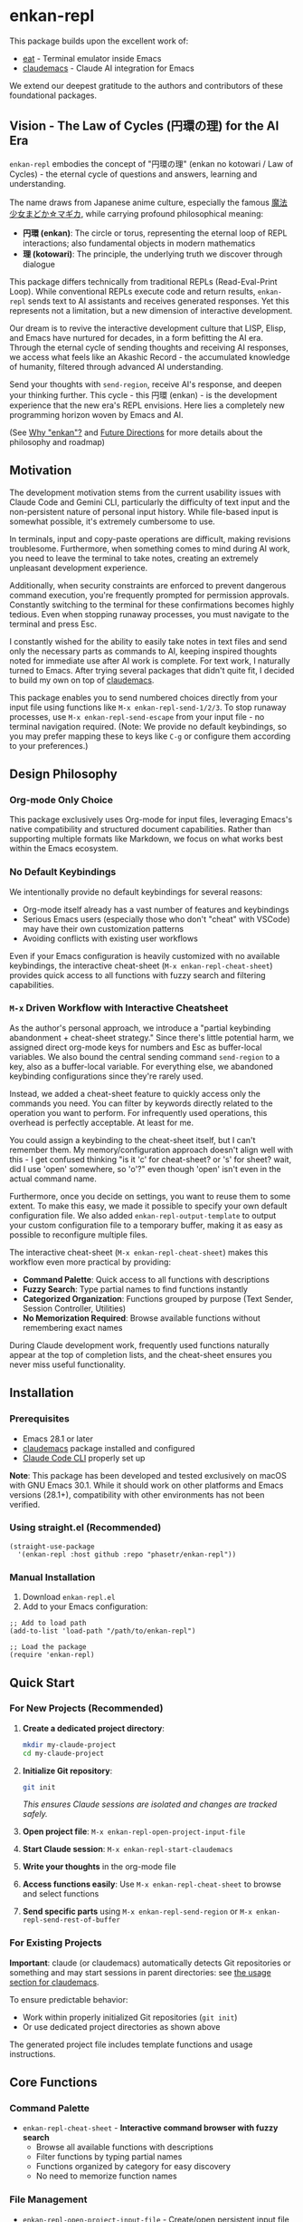 * enkan-repl

[[https://github.com/phasetr/enkan-repl/workflows/CI/badge.svg]]
[[https://img.shields.io/badge/License-MIT-yellow.svg]]

This package builds upon the excellent work of:
- [[https://github.com/akib/emacs-eat][eat]] - Terminal emulator inside Emacs
- [[https://github.com/cpoile/claudemacs][claudemacs]] - Claude AI integration for Emacs

We extend our deepest gratitude to the authors and contributors of these foundational packages.

#+OPTIONS: toc:2

** Vision - The Law of Cycles (円環の理) for the AI Era

=enkan-repl= embodies the concept of "円環の理" (enkan no kotowari / Law of Cycles) -
the eternal cycle of questions and answers, learning and understanding.

The name draws from Japanese anime culture, especially the famous [[https://www.madoka-magica.com/][魔法少女まどか☆マギカ]],
while carrying profound philosophical meaning:
- *円環 (enkan)*: The circle or torus, representing the eternal loop of REPL interactions;
  also fundamental objects in modern mathematics
- *理 (kotowari)*: The principle, the underlying truth we discover through dialogue

This package differs technically from traditional REPLs (Read-Eval-Print Loop).
While conventional REPLs execute code and return results,
=enkan-repl= sends text to AI assistants and receives generated responses.
Yet this represents not a limitation, but a new dimension of interactive development.

Our dream is to revive the interactive development culture that LISP, Elisp,
and Emacs have nurtured for decades, in a form befitting the AI era.
Through the eternal cycle of sending thoughts and receiving AI responses,
we access what feels like an Akashic Record - the accumulated knowledge of humanity,
filtered through advanced AI understanding.

Send your thoughts with =send-region=,
receive AI's response,
and deepen your thinking further.
This cycle - this 円環 (enkan) - is the development experience that the new era's REPL envisions.
Here lies a completely new programming horizon woven by Emacs and AI.

(See [[#why-enkan][Why "enkan"?]] and [[#future-directions][Future Directions]] for more details about the philosophy and roadmap)

** Motivation
The development motivation stems from the current usability issues with Claude Code and Gemini CLI,
particularly the difficulty of text input and the non-persistent nature of personal input history.
While file-based input is somewhat possible,
it's extremely cumbersome to use.

In terminals,
input and copy-paste operations are difficult,
making revisions troublesome.
Furthermore, when something comes to mind during AI work,
you need to leave the terminal to take notes,
creating an extremely unpleasant development experience.

Additionally, when security constraints are enforced to prevent dangerous command execution,
you're frequently prompted for permission approvals.
Constantly switching to the terminal for these confirmations becomes highly tedious.
Even when stopping runaway processes, you must navigate to the terminal and press Esc.

I constantly wished for the ability to easily take notes in text files
and send only the necessary parts as commands to AI,
keeping inspired thoughts noted for immediate use after AI work is complete.
For text work, I naturally turned to Emacs.
After trying several packages that didn't quite fit,
I decided to build my own on top of [[https://github.com/cpoile/claudemacs][claudemacs]].

This package enables you to send numbered choices directly from your input file
using functions like =M-x enkan-repl-send-1/2/3=.
To stop runaway processes, use =M-x enkan-repl-send-escape= from your input file -
no terminal navigation required.
(Note: We provide no default keybindings, so you may prefer mapping these to keys like =C-g=
or configure them according to your preferences.)

** Design Philosophy

*** Org-mode Only Choice
This package exclusively uses Org-mode for input files,
leveraging Emacs's native compatibility and structured document capabilities.
Rather than supporting multiple formats like Markdown,
we focus on what works best within the Emacs ecosystem.

*** No Default Keybindings
We intentionally provide no default keybindings for several reasons:
- Org-mode itself already has a vast number of features and keybindings
- Serious Emacs users (especially those who don't "cheat" with VSCode)
  may have their own customization patterns
- Avoiding conflicts with existing user workflows

Even if your Emacs configuration is heavily customized with no available keybindings,
the interactive cheat-sheet (=M-x enkan-repl-cheat-sheet=) provides quick access
to all functions with fuzzy search and filtering capabilities.

*** =M-x= Driven Workflow with Interactive Cheatsheet
As the author's personal approach, we introduce a "partial keybinding abandonment + cheat-sheet strategy."
Since there's little potential harm, we assigned direct org-mode keys for numbers and Esc as buffer-local variables.
We also bound the central sending command =send-region= to a key, also as a buffer-local variable.
For everything else, we abandoned keybinding configurations since they're rarely used.

Instead, we added a cheat-sheet feature to quickly access only the commands you need.
You can filter by keywords directly related to the operation you want to perform.
For infrequently used operations, this overhead is perfectly acceptable.
At least for me.

You could assign a keybinding to the cheat-sheet itself, but I can't remember them.
My memory/configuration approach doesn't align well with this -
I get confused thinking "is it 'c' for cheat-sheet? or 's' for sheet?
wait, did I use 'open' somewhere, so 'o'?" even though 'open' isn't even in the actual command name.

Furthermore, once you decide on settings, you want to reuse them to some extent.
To make this easy, we made it possible to specify your own default configuration file.
We also added =enkan-repl-output-template= to output your custom configuration file
to a temporary buffer, making it as easy as possible to reconfigure multiple files.

The interactive cheat-sheet (=M-x enkan-repl-cheat-sheet=) makes this workflow
even more practical by providing:
- *Command Palette*: Quick access to all functions with descriptions
- *Fuzzy Search*: Type partial names to find functions instantly
- *Categorized Organization*: Functions grouped by purpose (Text Sender, Session Controller, Utilities)
- *No Memorization Required*: Browse available functions without remembering exact names

During Claude development work,
frequently used functions naturally appear at the top of completion lists,
and the cheat-sheet ensures you never miss useful functionality.

** Installation

*** Prerequisites
- Emacs 28.1 or later
- [[https://github.com/cpoile/claudemacs][claudemacs]] package installed and configured
- [[https://github.com/anthropics/claude-code][Claude Code CLI]] properly set up

*Note*: This package has been developed and tested exclusively on macOS with GNU Emacs 30.1.
While it should work on other platforms and Emacs versions (28.1+),
compatibility with other environments has not been verified.

*** Using straight.el (Recommended)
#+begin_src elisp
(straight-use-package
  '(enkan-repl :host github :repo "phasetr/enkan-repl"))
#+end_src

*** Manual Installation
1. Download =enkan-repl.el=
2. Add to your Emacs configuration:

#+begin_src elisp
;; Add to load path
(add-to-list 'load-path "/path/to/enkan-repl")

;; Load the package
(require 'enkan-repl)
#+end_src

** Quick Start

*** For New Projects (Recommended)

1. *Create a dedicated project directory*:
   #+begin_src bash
   mkdir my-claude-project
   cd my-claude-project
   #+end_src

2. *Initialize Git repository*:
   #+begin_src bash
   git init
   #+end_src
   /This ensures Claude sessions are isolated and changes are tracked safely./

3. *Open project file*: =M-x enkan-repl-open-project-input-file=
4. *Start Claude session*: =M-x enkan-repl-start-claudemacs=
5. *Write your thoughts* in the org-mode file
6. *Access functions easily*: Use =M-x enkan-repl-cheat-sheet= to browse and select functions
7. *Send specific parts* using =M-x enkan-repl-send-region= or =M-x enkan-repl-send-rest-of-buffer=

*** For Existing Projects

*Important*: claude (or claudemacs) automatically detects Git repositories or something and may start sessions in parent directories: see [[https://github.com/cpoile/claudemacs?tab=readme-ov-file#workspace-and-project-aware-sessions][the usage section for claudemacs]].

To ensure predictable behavior:
- Work within properly initialized Git repositories (=git init=)
- Or use dedicated project directories as shown above

The generated project file includes template functions and usage instructions.

** Core Functions

*** Command Palette
- =enkan-repl-cheat-sheet= - *Interactive command browser with fuzzy search*
  - Browse all available functions with descriptions
  - Filter functions by typing partial names
  - Functions organized by category for easy discovery
  - No need to memorize function names

*** File Management
- =enkan-repl-open-project-input-file= - Create/open persistent input file for current directory

*** Text Sending
- =enkan-repl-send-region= - Send selected text (the author most commonly used)
- =enkan-repl-send-rest-of-buffer= - Send from cursor to end
- =enkan-repl-send-buffer= - Send entire buffer
- =enkan-repl-send-line= - Send current line only

*** Session Control
- =enkan-repl-send-enter= - Send enter key
- =enkan-repl-send-1/2/3= - Send numbered choices for AI prompts

*** Utilities
- =enkan-repl-start-claudemacs= - Start Claude session in appropriate directory
- =enkan-repl-setup-window-layout= - Arrange windows for (the author's) optimal workflow
- =enkan-repl-status= - Display connection status and diagnostics

** Configuration

*** Template Customization
#+begin_src elisp
;; Use default template
(setq enkan-repl-template-file nil)

;; Use custom template file
(setq enkan-repl-template-file "~/my-claude-template.org")

;; Use project-specific template
(setq enkan-repl-template-file (expand-file-name "claude-template.org" user-emacs-directory))
#+end_src

To create a custom template,
use =M-x enkan-repl-output-template= to export the default template to a buffer for editing.

** Troubleshooting
If you encounter "❌ Cannot send - no matching claudemacs buffer found for this directory":

1. Ensure claudemacs is running: =M-x claudemacs-transient-menu=
2. Verify Claude Code CLI is properly configured
3. Run =M-x enkan-repl-status= for detailed diagnostic information
4. Check that you're in the correct directory or using the appropriate project file

For debug information, enable debug mode with =M-x enkan-repl-toggle-debug-mode=.

** Development

*** Running Tests
#+begin_src bash
make check
#+end_src

This runs the all test suite including linting,
byte compilation,
and documentation checks.

** Releases
This project uses automated releases via [[https://semantic-release.gitbook.io/][semantic-release]]. New versions are automatically published to GitHub Releases and a [[file:CHANGELOG.md][CHANGELOG.md]] is generated based on Conventional Commits. You can find detailed release notes in the CHANGELOG.

*Note*: The `semantic-release` toolchain is used for development/release automation only. The Elisp package itself has no Node.js runtime dependencies and can be installed normally via MELPA.

** Contributing
We welcome various issues and pull requests.
However, please understand that due to leukemia recurrence in June 2024 and ongoing treatment,
response times may be affected.

Ironically,
it was precisely this situation that motivated the development of this package - to continue enjoying programming even under these circumstances.
The desire to maintain productive development workflows during challenging times
drove the creation of enkan-repl.

While I have extensively used OSS over the years,
I never imagined I would find myself on the OSS development side under these circumstances.
I have received almost no pull requests for repositories published on GitHub,
please bear with me as responses may take longer than usual while I learn the process.

*Note*: I wanted to automate version updates like semver as much as possible,
so I had Claude Code (and Gemini) automate it,
and it recommended using Node.js mechanisms,
which I have adopted.
I'm not sure if this is the right approach,
but I'll run with it for now.

** Why "enkan"?
:PROPERTIES:
:CUSTOM_ID: why-enkan
:END:

The journey to this name reflects our philosophy:
- Initially =cer= (ClaudEmacs-Repl), it evolved as we recognized the tool transcends any single AI
- "enkan" represents the eternal cycle of knowledge exchange through multiple layers:
  1. *Human → AI (Reasoning)*: We pose questions to thoughtful AI assistants like Claude
  2. *AI → AI (Search)*: Claude consults specialized search AIs like Gemini for comprehensive information
  3. *AI → Human Knowledge*: These search engines access humanity's accumulated wisdom
  4. *Knowledge → Human*: The insights return to us, transformed and synthesized
- This multi-layered cycle forms the true 円環 (circle) of modern knowledge work
- It captures the mathematical beauty of circles or tori and the philosophical depth of eternal recurrence
- Short (5 letters), internationally pronounceable, yet distinctly rooted in Eastern philosophy

** Future Directions
:PROPERTIES:
:CUSTOM_ID: future-directions
:END:

This package is currently built on Claude Code due to the overwhelmingly superior experience it provides within my current usage scope.
However, if superior services emerge that surpass Claude Code through future technological and service developments, I intend to migrate to those alternatives.

The "enkan" philosophy already embraces multiple AI collaboration:
We leverage Claude's exceptional reasoning capabilities while compensating for its limited search abilities
by instructing it to "consult Gemini with =gemini -p= for research."
This Human-Claude-Gemini-Knowledge chain exemplifies the multi-AI collaboration that defines our approach.

Ideally, I would like to enable seamless switching between or combining multiple services,
making the entire AI ecosystem work as one harmonious 円環 (circle).

Parts that are tightly coupled to Claude Code represent critical weaknesses.
Therefore, please be aware that breaking changes, including package name changes, may be introduced.
Indeed, the recent rename from =claudemacs-repl= to =enkan-repl= is part of this philosophy -
recognizing that the tool's essence transcends any single AI service.

This package also serves as my personal research tool for exploring challenges on the path to achieving that goal.

** License
This project is licensed under the MIT License - see the [[file:LICENSE][LICENSE]] file for details.

** Support

- 🐛 [[https://github.com/phasetr/enkan-repl/issues][Issue Tracker]]
- 💬 [[https://github.com/phasetr/enkan-repl/discussions][Discussions]]
